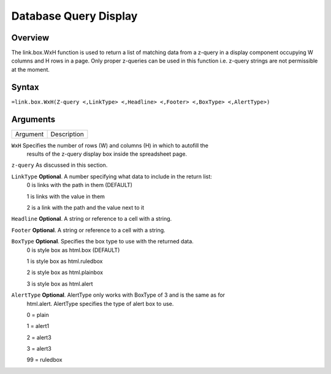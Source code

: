======================
Database Query Display
======================

Overview
--------

The link.box.WxH function is used to return a list of matching data from a z-query in a display component occupying W columns and H rows in a page.  Only proper z-queries can be used in this function i.e. z-query strings are not permissible at the moment.

Syntax
------

``=link.box.WxH(Z-query <,LinkType> <,Headline> <,Footer> <,BoxType> <,AlertType>)``


Arguments
---------

===========     ===========================================================================
Argument        Description
===========     ===========================================================================

``WxH``	        Specifies the number of rows (W) and columns (H)  in which to autofill the 
                results of the z-query display box inside the spreadsheet page.
	

``z-query``	As discussed in this section.
	

``LinkType``	**Optional**. A number specifying what data to include in the return list:
                0 is links with the path in them (DEFAULT)

                1 is links with the value in them

                2 is a link with the path and the value next to it
	

``Headline`` 	**Optional**. A string or reference to a cell with a string.
	

``Footer`` 	**Optional**. A string or reference to a cell with a string.
	

``BoxType`` 	**Optional**. Specifies the box type to use with the returned data.
                0 is style box as html.box (DEFAULT)

                1 is style box as html.ruledbox

                2 is style box as html.plainbox

                3 is style box as html.alert
	

``AlertType``	**Optional**. AlertType only works with BoxType of 3 and is the same as for
                html.alert. AlertType specifies the type of alert box to use.

                0 = plain

                1 = alert1

                2 = alert3

                3 = alert3

                99 = ruledbox

===========     ===========================================================================

Example
-------

See section hypernumbers database queries
